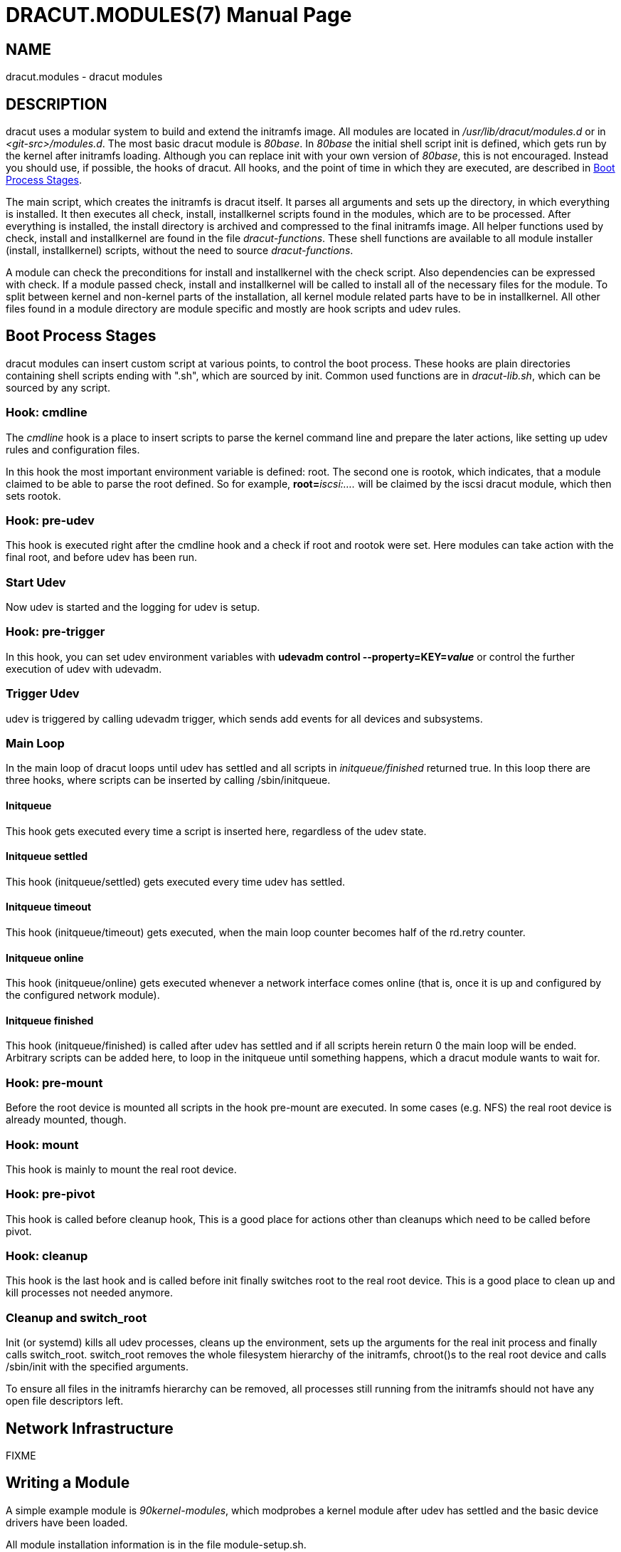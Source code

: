 DRACUT.MODULES(7)
=================
:doctype: manpage
:man source:   dracut
:man manual:   dracut
:man version:  {version}

NAME
----
dracut.modules - dracut modules

DESCRIPTION
-----------

dracut uses a modular system to build and extend the initramfs image. All
modules are located in _/usr/lib/dracut/modules.d_ or in _<git-src>/modules.d_.
The most basic dracut module is _80base_. In _80base_ the initial shell script
init is defined, which gets run by the kernel after initramfs loading. Although
you can replace init with your own version of _80base_, this is not encouraged.
Instead you should use, if possible, the hooks of dracut. All hooks, and the
point of time in which they are executed, are described in <<stages>>.

The main script, which creates the initramfs is dracut itself. It parses all
arguments and sets up the directory, in which everything is installed. It then
executes all check, install, installkernel scripts found in the modules, which
are to be processed. After everything is installed, the install directory is
archived and compressed to the final initramfs image. All helper functions used
by check, install and installkernel are found in the file _dracut-functions_.
These shell functions are available to all module installer (install,
installkernel) scripts, without the need to source _dracut-functions_.

A module can check the preconditions for install and installkernel with the
check script. Also dependencies can be expressed with check. If a module passed
check, install and installkernel will be called to install all of the necessary
files for the module. To split between kernel and non-kernel parts of the
installation, all kernel module related parts have to be in installkernel. All
other files found in a module directory are module specific and mostly are hook
scripts and udev rules.


[[stages]]
== Boot Process Stages

dracut modules can insert custom script at various points, to control the boot
process.
These hooks are plain directories containing shell scripts ending with ".sh",
which are sourced by init.
Common used functions are in _dracut-lib.sh_, which can be sourced by any script.

=== Hook: cmdline

The _cmdline_ hook is a place to insert scripts to parse the kernel command line
and prepare the later actions, like setting up udev rules and configuration
files.

In this hook the most important environment variable is defined: root. The
second one is rootok, which indicates, that a module claimed to be able to parse
the root defined. So for example, **root=**__iscsi:....__ will be claimed by the
iscsi dracut module, which then sets rootok.

=== Hook: pre-udev

This hook is executed right after the cmdline hook and a check if root and
rootok were set. Here modules can take action with the final root, and before
udev has been run.

=== Start Udev

Now udev is started and the logging for udev is setup.

=== Hook: pre-trigger

In this hook, you can set udev environment variables with **udevadm control
--property=KEY=_value_** or control the further execution of udev with
udevadm.

=== Trigger Udev

udev is triggered by calling udevadm trigger, which sends add events for all
devices and subsystems.

=== Main Loop

In the main loop of dracut loops until udev has settled and
all scripts in _initqueue/finished_ returned true.
In this loop there are three hooks, where scripts can be inserted
by calling /sbin/initqueue.

==== Initqueue

This hook gets executed every time a script is inserted here, regardless of the
udev state.

==== Initqueue settled

This hook (initqueue/settled) gets executed every time udev has settled.

==== Initqueue timeout

This hook (initqueue/timeout) gets executed, when the main loop counter becomes
half of the rd.retry counter.

==== Initqueue online

This hook (initqueue/online) gets executed whenever a network interface comes online
(that is, once it is up and configured by the configured network module).

==== Initqueue finished

This hook (initqueue/finished) is called after udev has settled and
if all scripts herein return 0 the main loop will be ended.
Arbitrary scripts can be added here, to loop in the
initqueue until something happens, which a dracut module wants to wait for.

=== Hook: pre-mount

Before the root device is mounted all scripts in the hook pre-mount are
executed. In some cases (e.g. NFS) the real root device is already mounted,
though.

=== Hook: mount

This hook is mainly to mount the real root device.

=== Hook: pre-pivot

This hook is called before cleanup hook, This is a good place for
actions other than cleanups which need to be called before pivot.

=== Hook: cleanup

This hook is the last hook and is called before init finally switches root to
the real root device. This is a good place to clean up and kill processes not
needed anymore.


=== Cleanup and switch_root

Init (or systemd) kills all udev processes, cleans up the environment,
sets up the arguments for the real init process and finally calls switch_root.
switch_root removes the whole filesystem hierarchy of the initramfs,
chroot()s to the real root device and calls /sbin/init with the specified
arguments.

To ensure all files in the initramfs hierarchy can be removed, all processes
still running from the initramfs should not have any open file descriptors left.

== Network Infrastructure

FIXME

== Writing a Module

A simple example module is _90kernel-modules_, which modprobes a kernel module
after udev has settled and the basic device drivers have been loaded.

All module installation information is in the file module-setup.sh.

First we create a check() function, which just exits with 0 indicating that this
module should be included by default.

check():
----
return 0
----

Then we create the install() function, which installs a cmdline hook with
priority number 20 called _parse-insmodpost.sh_. It also installs the
_insmodpost.sh_ script in _/sbin_.

install():
----
inst_hook cmdline 20 "$moddir/parse-insmodpost.sh"
inst_simple "$moddir/insmodpost.sh" /sbin/insmodpost.sh
----

The _parse-instmodpost.sh_ parses the kernel command line for a argument
rd.driver.post, blacklists the module from being autoloaded and installs the
hook _insmodpost.sh_ in the _initqueue/settled_.

_parse-insmodpost.sh_:
----
for p in $(getargs rd.driver.post=); do
    echo "blacklist $p" >> /run/modprobe.d/initramfsblacklist.conf
    _do_insmodpost=1
done

[ -n "$_do_insmodpost" ] && /sbin/initqueue --settled --unique --onetime /sbin/insmodpost.sh
unset _do_insmodpost

----

_insmodpost.sh_, which is called in the _initqueue/settled_ hook will just
modprobe the kernel modules specified in all rd.driver.post kernel command line
parameters. It runs after udev has settled and is only called once (--onetime).

_insmodpost.sh_:
----
. /lib/dracut-lib.sh

for p in $(getargs rd.driver.post=); do
    modprobe $p
done

----


=== module-setup.sh: check()

_check()_ is called by dracut to evaluate the inclusion of a dracut module in
the initramfs.

$hostonly:: If the $hostonly variable is set, then the module check() function
should be in "hostonly" mode, which means, that the check() should only return
0, if the module is really needed to boot this specific host.

check() should return with:

0:: Include the dracut module in the initramfs.

1:: Do not include the dracut module. The requirements are not fulfilled
(missing tools, etc.)

255:: Only include the dracut module, if another module requires it or if
explicitly specified in the config file or on the argument list.


=== module-setup.sh: depends()

The function depends() should echo all other dracut module names the module
depends on.

=== module-setup.sh: cmdline()

This function should print the kernel command line options needed to boot the
current machine setup. It should start with a space and should not print a
newline.

=== module-setup.sh: install()

The install() function is called to install everything non-kernel related.
To install binaries, scripts, and other files, you can use the functions
mentioned in <<creation>>.

To address a file in the current module directory, use the variable "$moddir".

=== module-setup.sh: installkernel()

In installkernel() all kernel related files should be installed. You can use all
of the functions mentioned in <<creation>> to install files.

=== [[creation]]Creation Functions

==== inst_dir <dir>

installs a directory <dir> (but not its content) to the same place in the
initramfs image.

==== inst [-H] <src> [<dst>]
==== inst_binary <src> [<dst>]
==== inst_script <src> [<dst>]

installs _one_ file <src> either to the same place in the initramfs or to an
optional <dst>, and also its dependencies and .hmac file (if it exists). inst
with more than two arguments is treated the same as inst_multiple, all arguments
are treated as files to install and none as install destinations.

options:

-H:: log all installed files to _/lib/dracut/hostonly-files_, so they can be
removed if **rd.hostonly** is passed on the kernel command line.

==== inst_simple [-H] <src> [<dst>]

installs _one_ file <src> either to the same place in the initramfs or to an
optional <dst>, but without installing its dependencies or .hmac file.

options:

-H:: log all installed files to _/lib/dracut/hostonly-files_, so they can be
removed if **rd.hostonly** is passed on the kernel command line.

==== inst_multiple [-H] [-o] <file> [ <file> ...]

installs multiple binaries and files. If executables are specified without a
path, dracut will search the path PATH=/usr/sbin:/sbin:/usr/bin:/bin for the
binary.

options:

-H:: log all installed files to _/lib/dracut/hostonly-files_, so they can be
removed if **rd.hostonly** is passed on the kernel command line.

-o:: optional, a missing file does not lead to an error.

==== inst_hook <hookdir> <prio> <src>

installs an executable/script <src> in the dracut hook <hookdir> with priority
<prio>.

==== inst_rules <udevrule> [ <udevrule> ...]

installs one or more udev rules. Non-existent udev rules are reported, but do
not let dracut fail.

==== inst_libdir_dir <dir> [<dir>...]

installs multiple directories (but not their content) located on a library
directory to the initramfs image.

==== inst_libdir_file [-n <pattern>] [-o] <file> [<file>...]

installs multiple files located on a library directory to the initramfs image.

options:

-n <pattern>:: install all library files matching a pattern.

-o:: optional, a missing library does not lead to an error.

==== instmods [-c] [-s] <kernelmodule> [ <kernelmodule> ... ]

instmods should be used only in the installkernel() function.

instmods installs one or more kernel modules in the initramfs. <kernelmodule>
can also be a whole subsystem, if prefixed with a "=", like "=drivers/net/team".

instmods will not install the kernel module, if $hostonly is set and the kernel
module is not currently needed by any /sys/*...*/uevent MODALIAS.
To install a kernel module regardless of the hostonly mode use the form:
----
hostonly='' instmods <kernelmodule>
----

a common pattern to call instmods is to use the following form:
----
`hostonly=$(optional_hostonly) instmods <kernelmodule>`
----
This statement installs the kernel module in either of the following conditions:
* in non-hostonly mode (regardless of the host state)
* in `sloppy` hostonly mode (regardless of the host state)
* in hostonly mode if the kernel module is already loaded in the host

options:

-c:: check that kernel modules exists and can be installed (i.e., not optional).

-s:: reduce verbosity.

=== Initramfs Functions

FIXME


=== Network Modules

FIXME

AUTHOR
------
Harald Hoyer

SEE ALSO
--------
man:dracut[8]
